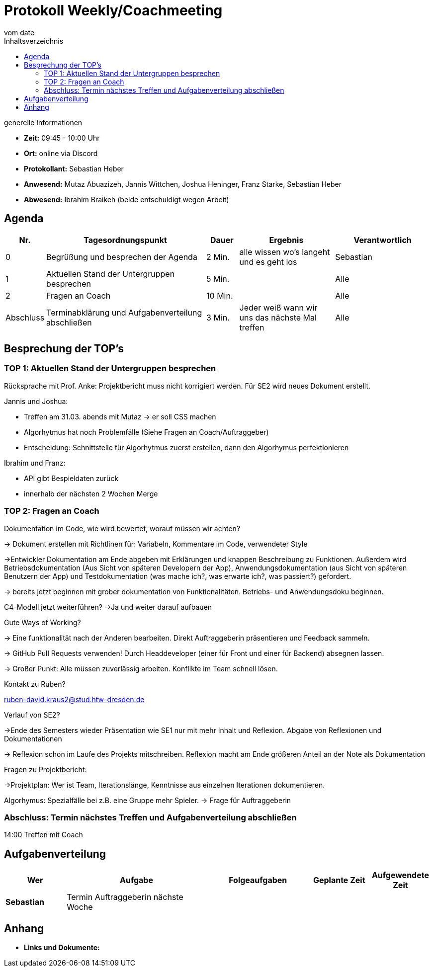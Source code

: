 = Protokoll Weekly/Coachmeeting
vom __date__
:toc-title: Inhaltsverzeichnis
:toc: left
:icons: font
:last-Protokoll: ./Protokolle/Iteration4/Protokoll_14.01.2024.adoc

.generelle Informationen
- **Zeit:** 09:45 - 10:00 Uhr
- **Ort:**  online via Discord
- **Protokollant:** Sebastian Heber
- **Anwesend:**  Mutaz Abuazizeh, Jannis Wittchen, Joshua Heninger, Franz Starke, Sebastian Heber
- **Abwesend:**  Ibrahim Braikeh (beide entschuldigt wegen Arbeit) 

== Agenda

[cols="<1,<5,<1,<3,<3", frame="none", grid="rows"]
|===
|Nr. |Tagesordnungspunkt |Dauer |Ergebnis |Verantwortlich


//neue Zeile einfügen:
// |Nr
// |Tagesordnungspunkt
// |Dauer
// |Ergebnigs
// |Verantwortliche

|0
|Begrüßung und besprechen der Agenda
|2 Min.
|alle wissen wo's langeht und es geht los
|Sebastian

|1
|Aktuellen Stand der Untergruppen besprechen
|5 Min.
|
|Alle

|2
|Fragen an Coach
|10 Min.
|
|Alle

|Abschluss
|Terminabklärung und Aufgabenverteilung abschließen
|3 Min.
|Jeder weiß wann wir uns das nächste Mal treffen
|Alle

//neue Zeile einfügen:
// |Nr
// |Tagesordnungspunkt
// |Dauer
// |Ergebnis
// |Verantwortliche


|===


<<<

== Besprechung der TOP's


=== TOP 1: Aktuellen Stand der Untergruppen besprechen

Rücksprache mit Prof. Anke: Projektbericht muss nicht korrigiert werden. Für SE2 wird neues Dokument erstellt.

Jannis und Joshua:

- Treffen am 31.03. abends mit Mutaz -> er soll CSS machen

- Algorhytmus hat noch Problemfälle (Siehe Fragen an Coach/Auftraggeber)

- Entscheidung: Schnittstelle für Algorhytmus zuerst erstellen, dann den Algorhymus perfektionieren

Ibrahim und Franz:

- API gibt Bespieldaten zurück

- innerhalb der nächsten 2 Wochen Merge


=== TOP 2: Fragen an Coach

Dokumentation im Code, wie wird bewertet, worauf müssen wir achten? 

-> Dokument erstellen mit Richtlinen für: Variabeln, Kommentare im Code, verwendeter Style

->Entwickler Dokumentation am Ende abgeben mit Erklärungen und knappen Beschreibung zu Funktionen. Außerdem wird Betriebsdokumentation (Aus Sicht von späteren Developern der App), Anwendungsdokumentation (aus Sicht von späteren Benutzern der App) und Testdokumentation (was mache ich?, was erwarte ich?, was passiert?) gefordert.

-> bereits jetzt beginnen mit grober dokumentation von Funktionalitäten. Betriebs- und Anwendungsdoku beginnen. 


C4-Modell jetzt weiterführen?
->Ja und weiter darauf aufbauen 

Gute Ways of Working?

-> Eine funktionalität nach der Anderen bearbeiten. Direkt Auftraggeberin präsentieren und Feedback sammeln.

-> GitHub Pull Requests verwenden! Durch Headdeveloper (einer für Front und einer für Backend) absegnen lassen.

-> Großer Punkt: Alle müssen zuverlässig arbeiten. Konflikte im Team schnell lösen.


Kontakt zu Ruben?

ruben-david.kraus2@stud.htw-dresden.de

Verlauf von SE2?

->Ende des Semesters wieder Präsentation wie SE1 nur mit mehr Inhalt und Reflexion. Abgabe von Reflexionen und Dokumentationen

-> Reflexion schon im Laufe des Projekts mitschreiben. Reflexion macht am Ende größeren Anteil an der Note als Dokumentation

Fragen zu Projektbericht:

->Projektplan: Wer ist Team, Iterationslänge, Kenntnisse aus einzelnen Iterationen dokumentieren.


Algorhymus: Spezialfälle bei z.B. eine Gruppe mehr Spieler.  -> Frage für Auftraggeberin

=== Abschluss: Termin nächstes Treffen und Aufgabenverteilung abschließen

14:00 Treffen mit Coach

== Aufgabenverteilung


[cols="3s,7,5,3,3", caption="", frame="none", grid="rows" ]
|===
|Wer |Aufgabe |Folgeaufgaben |Geplante Zeit |Aufgewendete Zeit


|Sebastian
|Termin Auftraggeberin nächste Woche
|
|
|


|===




== Anhang
- **Links und Dokumente:**
